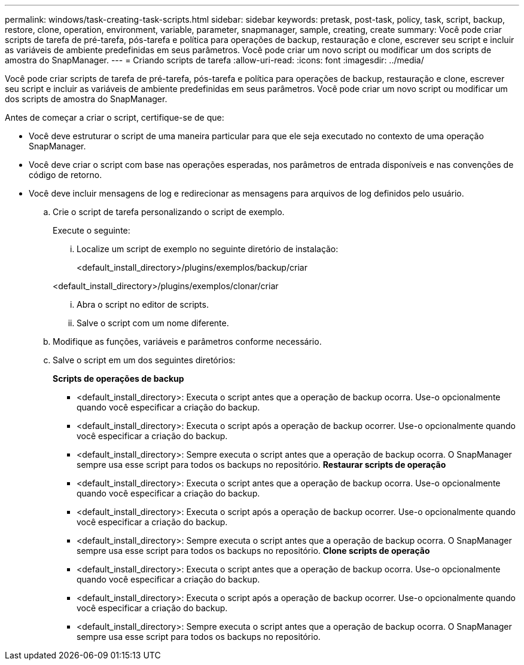 ---
permalink: windows/task-creating-task-scripts.html 
sidebar: sidebar 
keywords: pretask, post-task, policy, task, script, backup, restore, clone, operation, environment, variable, parameter, snapmanager, sample, creating, create 
summary: Você pode criar scripts de tarefa de pré-tarefa, pós-tarefa e política para operações de backup, restauração e clone, escrever seu script e incluir as variáveis de ambiente predefinidas em seus parâmetros. Você pode criar um novo script ou modificar um dos scripts de amostra do SnapManager. 
---
= Criando scripts de tarefa
:allow-uri-read: 
:icons: font
:imagesdir: ../media/


[role="lead"]
Você pode criar scripts de tarefa de pré-tarefa, pós-tarefa e política para operações de backup, restauração e clone, escrever seu script e incluir as variáveis de ambiente predefinidas em seus parâmetros. Você pode criar um novo script ou modificar um dos scripts de amostra do SnapManager.

Antes de começar a criar o script, certifique-se de que:

* Você deve estruturar o script de uma maneira particular para que ele seja executado no contexto de uma operação SnapManager.
* Você deve criar o script com base nas operações esperadas, nos parâmetros de entrada disponíveis e nas convenções de código de retorno.
* Você deve incluir mensagens de log e redirecionar as mensagens para arquivos de log definidos pelo usuário.
+
.. Crie o script de tarefa personalizando o script de exemplo.
+
Execute o seguinte:

+
... Localize um script de exemplo no seguinte diretório de instalação:
+
<default_install_directory>/plugins/exemplos/backup/criar

+
<default_install_directory>/plugins/exemplos/clonar/criar

... Abra o script no editor de scripts.
... Salve o script com um nome diferente.


.. Modifique as funções, variáveis e parâmetros conforme necessário.
.. Salve o script em um dos seguintes diretórios:
+
*Scripts de operações de backup*

+
*** <default_install_directory>: Executa o script antes que a operação de backup ocorra. Use-o opcionalmente quando você especificar a criação do backup.
*** <default_install_directory>: Executa o script após a operação de backup ocorrer. Use-o opcionalmente quando você especificar a criação do backup.
*** <default_install_directory>: Sempre executa o script antes que a operação de backup ocorra. O SnapManager sempre usa esse script para todos os backups no repositório. *Restaurar scripts de operação*
*** <default_install_directory>: Executa o script antes que a operação de backup ocorra. Use-o opcionalmente quando você especificar a criação do backup.
*** <default_install_directory>: Executa o script após a operação de backup ocorrer. Use-o opcionalmente quando você especificar a criação do backup.
*** <default_install_directory>: Sempre executa o script antes que a operação de backup ocorra. O SnapManager sempre usa esse script para todos os backups no repositório. *Clone scripts de operação*
*** <default_install_directory>: Executa o script antes que a operação de backup ocorra. Use-o opcionalmente quando você especificar a criação do backup.
*** <default_install_directory>: Executa o script após a operação de backup ocorrer. Use-o opcionalmente quando você especificar a criação do backup.
*** <default_install_directory>: Sempre executa o script antes que a operação de backup ocorra. O SnapManager sempre usa esse script para todos os backups no repositório.





